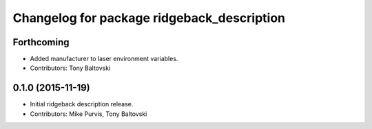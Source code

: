 ^^^^^^^^^^^^^^^^^^^^^^^^^^^^^^^^^^^^^^^^^^^
Changelog for package ridgeback_description
^^^^^^^^^^^^^^^^^^^^^^^^^^^^^^^^^^^^^^^^^^^

Forthcoming
-----------
* Added manufacturer to laser environment variables.
* Contributors: Tony Baltovski

0.1.0 (2015-11-19)
------------------
* Initial ridgeback description release.
* Contributors: Mike Purvis, Tony Baltovski
